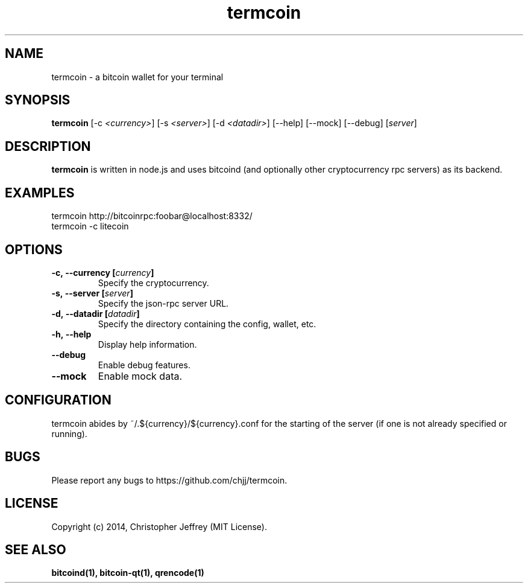 .ds q \N'34'
.TH termcoin 1 "2014-01-17" "v0.0.0" "termcoin"

.SH NAME
termcoin \- a bitcoin wallet for your terminal

.SH SYNOPSIS
.B termcoin
[\-c \fI<currency>\fP] [\-s \fI<server>\fP] [\-d \fI<datadir>\fP]
[\-\-help] [\-\-mock] [\-\-debug] [\fIserver\fP]

.SH DESCRIPTION
.B termcoin
is written in node.js and uses bitcoind (and optionally other
cryptocurrency rpc servers) as its backend.

.SH EXAMPLES
.TP
termcoin http://bitcoinrpc:foobar@localhost:8332/
.TP
termcoin -c litecoin

.SH OPTIONS
.TP
.BI \-c,\ \-\-currency\ [\fIcurrency\fP]
Specify the cryptocurrency.
.TP
.BI \-s,\ \-\-server\ [\fIserver\fP]
Specify the json-rpc server URL.
.TP
.BI \-d,\ \-\-datadir\ [\fIdatadir\fP]
Specify the directory containing the config, wallet, etc.
.TP
.BI \-h,\ \-\-help
Display help information.
.TP
.BI \-\-debug
Enable debug features.
.TP
.BI \-\-mock
Enable mock data.

.SH CONFIGURATION
termcoin abides by ~/.${currency}/${currency}.conf for the starting of the
server (if one is not already specified or running).

.SH BUGS
Please report any bugs to https://github.com/chjj/termcoin.

.SH LICENSE
Copyright (c) 2014, Christopher Jeffrey (MIT License).

.SH "SEE ALSO"
.BR bitcoind(1),
.BR bitcoin-qt(1),
.BR qrencode(1)
